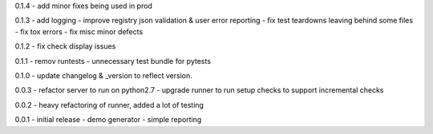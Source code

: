 0.1.4 - add minor fixes being used in prod

0.1.3 - add logging - improve registry json validation & user error
reporting - fix test teardowns leaving behind some files - fix tox
errors - fix misc minor defects

0.1.2 - fix check display issues

0.1.1 - remov runtests - unnecessary test bundle for pytests

0.1.0 - update changelog & \_version to reflect version.

0.0.3 - refactor server to run on python2.7 - upgrade runner to run
setup checks to support incremental checks

0.0.2 - heavy refactoring of runner, added a lot of testing

0.0.1 - initial release - demo generator - simple reporting
